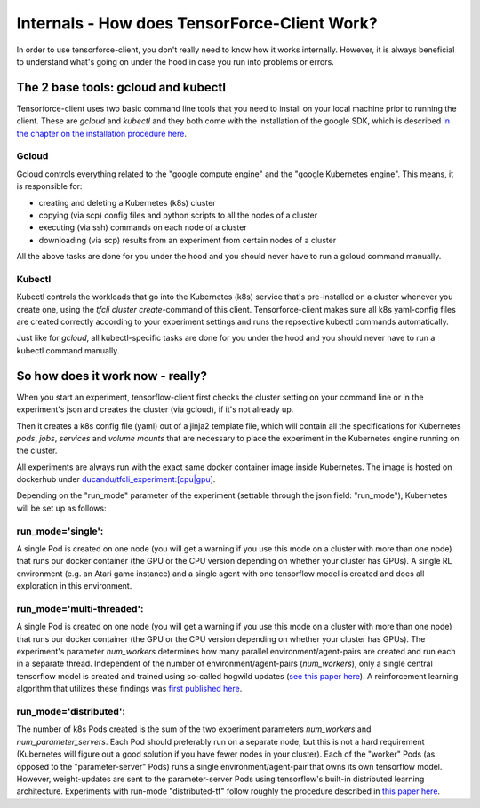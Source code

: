 Internals - How does TensorForce-Client Work?
=============================================

In order to use tensorforce-client, you don't really need to know how it works internally. However, it
is always beneficial to understand what's going on under the hood in case you run into problems or errors.


The 2 base tools: gcloud and kubectl
------------------------------------

Tensorforce-client uses two basic command line tools that you need to install
on your local machine prior to running the client. These are `gcloud` and `kubectl` and
they both come with the
installation of the google SDK, which is described
`in the chapter on the installation procedure here <tensorforce_client.installation.html>`_.

Gcloud
++++++

Gcloud controls everything related to the "google compute engine" and the "google Kubernetes engine". This means,
it is responsible for:

- creating and deleting a Kubernetes (k8s) cluster
- copying (via scp) config files and python scripts to all the nodes of a cluster
- executing (via ssh) commands on each node of a cluster
- downloading (via scp) results from an experiment from certain nodes of a cluster

All the above tasks are done for you under the hood and you should never have to run a gcloud command manually.

Kubectl
+++++++

Kubectl controls the workloads that go into the Kubernetes (k8s) service that's pre-installed on a cluster whenever
you create one, using the `tfcli cluster create`-command of this client.
Tensorforce-client makes sure all k8s yaml-config files are created correctly according to your experiment settings
and runs the repsective kubectl commands automatically.

Just like for `gcloud`, all kubectl-specific tasks are done for you under the hood and you should never have
to run a kubectl command manually.


So how does it work now - really?
---------------------------------

When you start an experiment, tensorflow-client first checks the cluster setting on your command line
or in the experiment's json and creates the cluster (via gcloud), if it's not already up.

Then it creates a k8s config file (yaml) out of a jinja2 template file, which will contain all the specifications
for Kubernetes `pods`, `jobs`, `services` and `volume mounts` that are necessary to place the experiment
in the Kubernetes engine running on the cluster.

All experiments are always run with the exact same docker container image inside Kubernetes. The image is hosted
on dockerhub under `ducandu/tfcli_experiment:[cpu|gpu] <https://cloud.docker.com/swarm/ducandu/repository/docker/ducandu/tfcli_experiment/general>`_.

Depending on the "run_mode" parameter of the experiment (settable through the json field: "run_mode"), Kubernetes
will be set up as follows:


run_mode='single':
++++++++++++++++++

A single Pod is created on one node (you will get a warning if you use this mode on a cluster with more than one
node) that runs our docker container (the GPU or the CPU version depending on whether your cluster has GPUs). A
single RL environment (e.g. an Atari game instance) and a single agent with one tensorflow model is created and does
all exploration in this environment.

run_mode='multi-threaded':
++++++++++++++++++++++++++

A single Pod is created on one node (you will get a warning if you use this mode on a cluster with more than one
node) that runs our docker container (the GPU or the CPU version depending on whether your cluster has GPUs).
The experiment's parameter `num_workers` determines how many parallel environment/agent-pairs are created and run
each in a separate thread. Independent of the number of environment/agent-pairs (`num_workers`), only a single central
tensorflow model is created and trained using so-called hogwild updates
(`see this paper here <https://arxiv.org/abs/1106.5730>`_).
A reinforcement learning algorithm that utilizes these findings was
`first published here <https://arxiv.org/abs/1602.01783>`_.


run_mode='distributed':
+++++++++++++++++++++++

The number of k8s Pods created is the sum of the two experiment parameters `num_workers` and `num_parameter_servers`.
Each Pod should preferably run on a separate node, but this is not a hard requirement (Kubernetes will figure out
a good solution if you have fewer nodes in your cluster).
Each of the "worker" Pods (as opposed to the "parameter-server" Pods) runs a single environment/agent-pair that owns
its own tensorflow model. However, weight-updates are sent to the parameter-server Pods using tensorflow's
built-in distributed learning architecture. Experiments with run-mode "distributed-tf" follow roughly the procedure
described in `this paper here <https://arxiv.org/abs/1507.04296_>`_.


